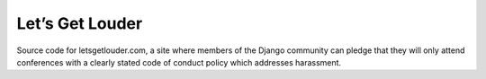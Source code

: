Let’s Get Louder
================

Source code for letsgetlouder.com, a site where members of the Django
community can pledge that they will only attend conferences with a
clearly stated code of conduct policy which addresses harassment.
